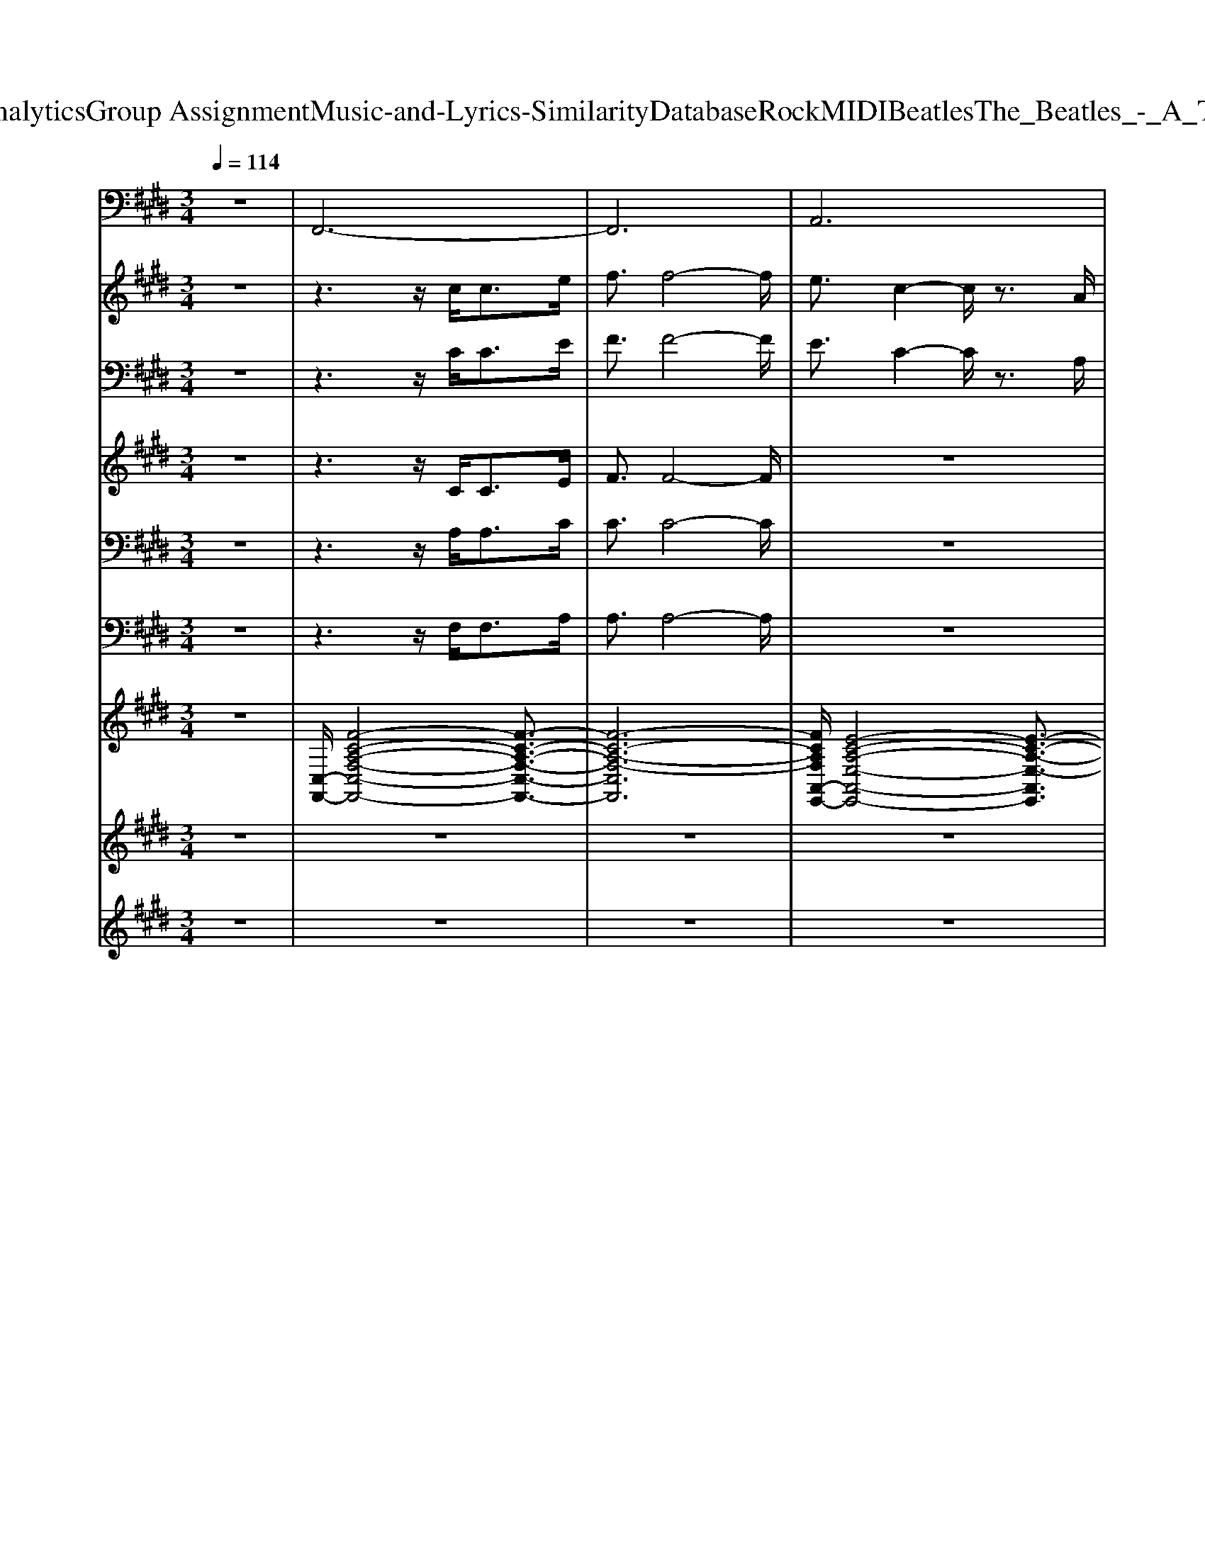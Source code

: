X: 1
T: from D:\TCD\Text Analytics\Group Assignment\Music-and-Lyrics-Similarity\Database\Rock\MIDI\Beatles\The_Beatles_-_A_Taste_of_Honey.mid
M: 3/4
L: 1/8
Q:1/4=114
K:E % 4 sharps
V:1
z6| \
%%MIDI program 35
F,,6-| \
F,,6| \
A,,6|
E,,6| \
F,,4 C,,2| \
F,,4 C,,2| \
F,,4 C,,2|
F,,4 C,,2| \
F,,6| \
F,,6| \
F,,6|
B,,,6| \
F,,6| \
F,,6| \
F,,6|
B,,,6| \
F,,4 C,,2| \
F,,6| \
A,,,6|
E,,6| \
F,,4 C,,2| \
F,,3z/2F,,/2 C,,2| \
F,,4 C,,>C,,|
F,,6| \
F,,2 E,,2 =D,,2| \
C,,2 B,,,2 B,,,2| \
F,,2 D,,2 F,,2|
F,,>E,, =D,,2 C,,2| \
B,,,2 B,,,2 F,,2| \
B,,,2 A,,,2 A,,2| \
E,,2 A,,,2 E,,2|
E,,2 B,,,2 E,,2| \
F,,4 C,,2| \
F,,4 C,,2| \
F,,4 C,,2|
F,,4 C,,2| \
F,,6| \
F,,6| \
F,,6|
B,,,6| \
F,,6| \
F,,6| \
F,,6|
B,,,6| \
F,,4 C,,2| \
F,,6| \
A,,,6|
E,,6| \
F,,4 C,,2| \
F,,3z/2F,,/2 C,,2| \
F,,4 C,,>C,,|
F,,6| \
F,,2 E,,2 =D,,2| \
C,,2 B,,,2 B,,,2| \
F,,2 D,,2 F,,2|
F,,>E,, =D,,2 C,,2| \
B,,,2 B,,,2 F,,2| \
B,,,2 A,,,2 A,,2| \
E,,2 A,,,2 E,,2|
E,,2 B,,,2 E,,2| \
F,,4 C,,2| \
F,,4 C,,2| \
F,,4 C,,2|
F,,4 C,,2| \
F,,6| \
F,,6| \
F,,6|
B,,,6| \
F,,6| \
F,,6| \
F,,6|
B,,,6| \
F,,4 C,,2| \
F,,6| \
A,,,6|
E,,6| \
F,,4 C,,2| \
F,,3z/2F,,/2 C,,2| \
F,,4 C,,>C,,|
F,,6| \
F,,2 E,,2 =D,,2| \
C,,2 B,,,2 B,,,2| \
F,,2 D,,2 F,,2|
F,,>E,, =D,,2 C,,2| \
B,,,2 B,,,2 F,,2| \
B,,,2 A,,,4-| \
A,,,6|
z2 E,,4-| \
E,,6-| \
E,,2 F,,4| \
C,,2 F,,4|
C,,2 F,,4| \
C,,2 F,,4-|F,,6-|F,,6|
V:2
z6| \
z3z/2
%%MIDI program 73
c<ce/2| \
f3/2f4-f/2| \
e3/2c2-c/2 z3/2A/2|
B2<G2 E2| \
F6-| \
F6| \
z6|
z4 C2| \
F4 c2| \
c4 d2| \
e4 f2|
d2<B2 C2| \
F4 c2| \
c4 d2| \
e4 f2|
d3/2B2A<ce/2| \
f/2f4-f3/2-| \
f3z3| \
e3/2c4A/2|
B2<G2 E2| \
F6-| \
F4 z2| \
z6|
z4 c3/2e/2-| \
e6| \
f2 d3/2B2-B/2| \
z3/2c2c2c/2-|
c2 B2 A3/2B/2-| \
B4 z2| \
F>G A4| \
z3/2B2A<GE/2-|
E2 z2 C2| \
F6-| \
F6| \
z6|
z4 C2| \
F4 c2| \
c4 d2| \
e4 f2|
d2<B2 C2| \
F4 c2| \
c4 d2| \
e4 f2|
d3/2B2A<ce/2| \
f/2f4-f3/2-| \
f3z3| \
e3/2c4A/2|
B2<G2 E2| \
F6-| \
F4 z2| \
z6|
z4 c3/2e/2-| \
e6| \
f2 d3/2B2-B/2| \
z3/2c2c2c/2-|
c2 B2 A3/2B/2-| \
B4 z2| \
F>G A4| \
z3/2B2A<GE/2-|
E2 z2 C2| \
F6-| \
F6| \
z6|
z4 C2| \
F4 c2| \
c4 c>d| \
e4 f2|
d2<B2 C2| \
F4 c2| \
c4 c>d| \
e4 f2|
d3/2B2A<ce/2| \
f/2f4-f3/2-| \
f3z3| \
e3/2c4A/2|
B2<G2 E2| \
F6-| \
F6| \
z6|
z4 c3/2e/2-| \
e6| \
f2 d3/2B2-B/2| \
z3/2c2c2c/2-|
c2 B2 A3/2B/2-| \
B4 z2| \
F>G A4-| \
A4 z2|
B>A G3/2E2-E/2-| \
E4 z2| \
c2 f4-|f6-|
f6-|f6-|f6-|f6|
V:3
%%clef bass
z6| \
z3z/2
%%MIDI program 52
C<CE/2| \
F3/2F4-F/2| \
E3/2C2-C/2 z3/2A,/2|
B,2<G,2 E,2| \
F,6-| \
F,6| \
z6|
z4 C,2| \
F,4 C2| \
C4 D2| \
E4 F2|
D2<B,2 C,2| \
F,4 C2| \
C4 D2| \
E4 F2|
D3/2B,2A,<CE/2| \
F/2F4-F3/2-| \
F3z3| \
E3/2C4A,/2|
B,2<G,2 E,2| \
F,6-| \
F,4 z2| \
z6|
z4 C3/2E/2-| \
E6| \
F2 D3/2B,2-B,/2| \
z3/2C2C2C/2-|
C2 B,2 A,3/2B,/2-| \
B,4 z2| \
F,>G, A,4| \
z3/2B,2A,<G,E,/2-|
E,2 z2 C,2| \
F,6-| \
F,6| \
z6|
z4 C,2| \
F,4 C2| \
C4 D2| \
E4 F2|
D2<B,2 C,2| \
F,4 C2| \
C4 D2| \
E4 F2|
D3/2B,2A,<CE/2| \
F/2F4-F3/2-| \
F3z3| \
E3/2C4A,/2|
B,2<G,2 E,2| \
F,6-| \
F,4 z2| \
z6|
z4 C3/2E/2-| \
E6| \
F2 D3/2B,2-B,/2| \
z3/2C2C2C/2-|
C2 B,2 A,3/2B,/2-| \
B,4 z2| \
F,>G, A,4| \
z3/2B,2A,<G,E,/2-|
E,2 z2 C,2| \
F,6-| \
F,6| \
z6|
z4 C,2| \
F,4 C2| \
C4 C>D| \
E4 F2|
D2<B,2 C,2| \
F,4 C2| \
C4 C>D| \
E4 F2|
D3/2B,2A,<CE/2| \
F/2F4-F3/2-| \
F3z3| \
E3/2C4A,/2|
B,2<G,2 E,2| \
F,6-| \
F,6| \
z6|
z4 C3/2E/2-| \
E6| \
F2 D3/2B,2-B,/2| \
z3/2C2C2C/2-|
C2 B,2 A,3/2B,/2-| \
B,4 z2| \
F,>G, A,4-| \
A,4 z2|
B,>A, G,3/2E,2-E,/2-| \
E,4 z2| \
C2 F4-|F6-|
F6-|F6-|F6-|F6|
V:4
z6| \
z3z/2
%%MIDI program 53
C<CE/2| \
F3/2F4-F/2| \
z6|
z6| \
z3z/2C<CE/2| \
F4 z2| \
z3z/2C<CE/2|
F4 z2| \
z6| \
z6| \
z6|
z6| \
z6| \
z6| \
z6|
z6| \
z3z/2A,<CC/2| \
F/2z/2F3- F/2z3/2| \
z6|
z6| \
z6| \
z6| \
z6|
z6| \
z6| \
z6| \
z6|
z6| \
z6| \
z6| \
z6|
z6| \
z3z/2C<CE/2| \
F4 z2| \
z3z/2C<CE/2|
F4 z2| \
z6| \
z6| \
z6|
z6| \
z6| \
z6| \
z6|
z6| \
z3z/2A,<CC/2| \
F/2z/2F3- F/2z3/2| \
z6|
z6| \
z6| \
z6| \
z6|
z6| \
z6| \
z6| \
z6|
z6| \
z6| \
z6| \
z6|
z6| \
z3z/2C<CE/2| \
F4 z2| \
z3z/2C<CE/2|
F4 z2| \
z6| \
z6| \
z6|
z6| \
z6| \
z6| \
z6|
z6| \
z3z/2A,<CC/2| \
F/2z/2F3- F/2z3/2| \
z6|
z6| \
z6| \
z6| \
z6|
z6| \
z6| \
z6| \
z6|
z6| \
z6| \
z6| \
z/2A,-[B,A,]/2 z/2C3-C/2-|
C/2z4z3/2| \
z/2=D-[DC]/2 z/2B,-[B,G,-]/2 G,2|z/2
V:5
z6| \
z3z/2
%%MIDI program 53
A,<A,C/2| \
C3/2C4-C/2| \
z6|
z6| \
z3z/2A,<A,C/2| \
C4 z2| \
z3z/2A,<A,C/2|
C4 z2| \
z6| \
z6| \
z6|
z6| \
z6| \
z6| \
z6|
z6| \
z3z/2F,<A,A,/2| \
C/2z/2C3- C/2z3/2| \
z6|
z6| \
z6| \
z6| \
z6|
z6| \
z6| \
z6| \
z6|
z6| \
z6| \
z6| \
z6|
z6| \
z3z/2A,<A,C/2| \
C4 z2| \
z3z/2A,<A,C/2|
C4 z2| \
z6| \
z6| \
z6|
z6| \
z6| \
z6| \
z6|
z6| \
z3z/2F,<A,A,/2| \
C/2z/2C3- C/2z3/2| \
z6|
z6| \
z6| \
z6| \
z6|
z6| \
z6| \
z6| \
z6|
z6| \
z6| \
z6| \
z6|
z6| \
z3z/2A,<A,C/2| \
C4 z2| \
z3z/2A,<A,C/2|
C4 z2| \
z6| \
z6| \
z6|
z6| \
z6| \
z6| \
z6|
z6| \
z3z/2F,<A,A,/2| \
C/2z/2C3- C/2z3/2| \
z6|
z6| \
z6| \
z6| \
z6|
z6| \
z6| \
z6| \
z6|
z6| \
z6| \
z6| \
z/2F,-[G,F,]/2 z/2A,3-A,/2-|
A,/2z4z3/2| \
z/2B,-[B,A,]/2 z/2G,-[G,E,-]/2 E,2|z/2
V:6
z6| \
z3z/2
%%MIDI program 53
F,<F,A,/2| \
A,3/2A,4-A,/2| \
z6|
z6| \
z3z/2F,<F,A,/2| \
A,4 z2| \
z3z/2F,<F,A,/2|
A,4 z2| \
z6| \
z6| \
z6|
z6| \
z6| \
z6| \
z6|
z6| \
z4 F,>F,| \
A,/2z/2A,3- A,/2z3/2| \
z6|
z6| \
z6| \
z6| \
z6|
z6| \
z6| \
z6| \
z6|
z6| \
z6| \
z6| \
z6|
z6| \
z3z/2F,<F,A,/2| \
A,4 z2| \
z3z/2F,<F,A,/2|
A,4 z2| \
z6| \
z6| \
z6|
z6| \
z6| \
z6| \
z6|
z6| \
z4 F,>F,| \
A,/2z/2A,3- A,/2z3/2| \
z6|
z6| \
z6| \
z6| \
z6|
z6| \
z6| \
z6| \
z6|
z6| \
z6| \
z6| \
z6|
z6| \
z3z/2F,<F,A,/2| \
A,4 z2| \
z3z/2F,<F,A,/2|
A,4 z2| \
z6| \
z6| \
z6|
z6| \
z6| \
z6| \
z6|
z6| \
z4 F,>F,| \
A,/2z/2A,3- 
V:7
%%clef treble
z6| \
%%MIDI program 24
[C,-F,,-]/2[F-C-A,-F,-C,-F,,-]4[F-C-A,-F,-C,-F,,-]3/2| \
[F-C-A,-F,-C,F,,]6| \
[FCA,F,A,,-E,,-]/2[E-C-A,-E,-A,,-E,,-]4[E-C-A,-E,-A,,E,,]3/2|
[ECA,E,B,,-E,,-]/2[E-B,-G,-E,-B,,-E,,-]4[E-B,-G,-E,-B,,E,,]3/2| \
[EB,G,E,F,,-]/2F,,3/2- [FCA,F,C,F,,-]3/2F,,/2- [FCA,F,C,F,,]2| \
F,,2- [FCA,F,C,F,,-]3/2F,,/2- [FCA,F,C,F,,]2| \
F,,2- [FCA,F,C,F,,-]3/2F,,/2- [FCA,F,C,F,,]2|
F,,2- [FCA,F,C,F,,-]3/2F,,/2- [FCA,F,C,F,,]2| \
 (3F,A,C F2 C2| \
 (3=F,A,C F2 C2| \
 (3E,A,C E2 D2|
 (3B,,F,B, D2 C>A,| \
 (3F,A,C F2 C>A,| \
 (3=F,A,C F2 C>A,| \
 (3E,A,C E2 D>B,|
 (3B,,F,B, D4| \
F,,2- [FCA,F,C,F,,-]3/2F,,/2- [FCA,F,C,F,,]2| \
F,,2- [FCA,F,C,F,,-]3/2F,,/2- [F-C-A,-F,-C,-F,,-]3/2[FCA,F,C,F,,E,,-]/2| \
[A,-E,-A,,-E,,-]/2[E-C-A,-E,-A,,-E,,-]4[E-C-A,-E,-A,,-E,,][E-C-A,E,A,,E,,-]/2|
[ECG,-E,-B,,-E,,-]/2[E-B,-G,-E,-B,,-E,,-]4[E-B,-G,-E,-B,,-E,,][E-B,-G,E,B,,]/2| \
[F-EC-B,A,-F,-C,-F,,-]/2[FCA,F,C,F,,]3/2 [FCA,F,C,F,,]/2z[BFD]/2 [BFDB,-D,-B,,-]3/2[BFDB,D,B,,]/2| \
[FCA,F,C,F,,]2 [FCA,F,-C,-F,,-]3/2[FCA,F,C,F,,]/2 [FCA,F,-C,-F,,-]3/2[FCA,F,C,F,,]/2| \
[FCA,F,C,F,,]2 [FCA,F,C,F,,]/2z[BFD]/2 [BFDB,-D,-B,,-]3/2[BFDB,D,B,,]/2|
[FCA,F,C,F,,]2 [FCA,F,-C,-F,,-]3/2[FCA,F,C,F,,]/2 [FCA,F,-C,-F,,-]3/2[FCA,F,C,F,,]/2| \
[cAFC-F,-]3/2[cAFCF,]/2 [cAFC-F,-]3/2[cAFCF,]/2 [cAFC-F,-]3/2[cAFCF,]/2| \
[cAFC-F,-]3/2[cAFCF,]/2 [BFDB,-F,-B,,-]3/2[BFDB,F,B,,]/2 [BFDB,-F,-B,,-]3/2[BFDB,F,B,,]/2| \
[BFDB,-F,-B,,-]3/2[BFDB,F,B,,]/2 [BFDB,-F,-B,,-]3/2[BFDB,F,B,,]/2 [cAFC-F,-]3/2[cAFCF,]/2|
[cAFC-F,-]3/2[cAFCF,]/2 [cAFC-F,-]3/2[cAFCF,]/2 [cAFC-F,-]3/2[cAFCF,]/2| \
[BFDB,-F,-B,,-]3/2[BFDB,F,B,,]/2 [BFDB,-F,-B,,-]3/2[BFDB,F,B,,]/2 [BFDB,-F,-B,,-]3/2[BFDB,F,B,,]/2| \
[BFDB,-F,-B,,-]3/2[BFDB,F,B,,]/2 [AECA,-E,-A,,-]3/2[AECA,E,A,,]/2 [AECA,-E,-A,,-]3/2[AECA,E,A,,]/2| \
[AECA,-E,-A,,-]3/2[AECA,E,A,,]/2 [AECA,-E,-A,,-]3/2[AECA,E,A,,]/2 [EB,G,E,-B,,-E,,-]3/2[EB,G,E,B,,E,,]/2|
[EB,G,E,-B,,-E,,-]3/2[EB,G,E,B,,E,,]/2 [EB,G,E,-B,,-E,,-]3/2[EB,G,E,B,,E,,]/2 [EB,G,E,-B,,-E,,-]3/2[EB,G,E,B,,E,,]/2| \
F,,2- [FCA,F,C,F,,-]3/2F,,/2- [FCA,F,C,F,,]2| \
F,,2- [FCA,F,C,F,,-]3/2F,,/2- [FCA,F,C,F,,]2| \
F,,2- [FCA,F,C,F,,-]3/2F,,/2- [FCA,F,C,F,,]2|
F,,2- [FCA,F,C,F,,-]3/2F,,/2- [FCA,F,C,F,,]2| \
 (3F,A,C F2 C2| \
 (3=F,A,C F2 C2| \
 (3E,A,C E2 D2|
 (3B,,F,B, D2 C>A,| \
 (3F,A,C F2 C>A,| \
 (3=F,A,C F2 C>A,| \
 (3E,A,C E2 D>B,|
 (3B,,F,B, D4| \
F,,2- [FCA,F,C,F,,-]3/2F,,/2- [FCA,F,C,F,,]2| \
F,,2- [FCA,F,C,F,,-]3/2F,,/2- [F-C-A,-F,-C,-F,,-]3/2[FCA,F,C,F,,E,,-]/2| \
[A,-E,-A,,-E,,-]/2[E-C-A,-E,-A,,-E,,-]4[E-C-A,-E,-A,,-E,,][E-C-A,E,A,,E,,-]/2|
[ECG,-E,-B,,-E,,-]/2[E-B,-G,-E,-B,,-E,,-]4[E-B,-G,-E,-B,,-E,,][E-B,-G,E,B,,]/2| \
[F-EC-B,A,-F,-C,-F,,-]/2[FCA,F,C,F,,]3/2 [FCA,F,C,F,,]/2z[BFD]/2 [BFDB,-D,-B,,-]3/2[BFDB,D,B,,]/2| \
[FCA,F,C,F,,]2 [FCA,F,-C,-F,,-]3/2[FCA,F,C,F,,]/2 [FCA,F,-C,-F,,-]3/2[FCA,F,C,F,,]/2| \
[FCA,F,C,F,,]2 [FCA,F,C,F,,]/2z[BFD]/2 [BFDB,-D,-B,,-]3/2[BFDB,D,B,,]/2|
[FCA,F,C,F,,]2 [FCA,F,-C,-F,,-]3/2[FCA,F,C,F,,]/2 [FCA,F,-C,-F,,-]3/2[FCA,F,C,F,,]/2| \
[cAFC-F,-]3/2[cAFCF,]/2 [cAFC-F,-]3/2[cAFCF,]/2 [cAFC-F,-]3/2[cAFCF,]/2| \
[cAFC-F,-]3/2[cAFCF,]/2 [BFDB,-F,-B,,-]3/2[BFDB,F,B,,]/2 [BFDB,-F,-B,,-]3/2[BFDB,F,B,,]/2| \
[BFDB,-F,-B,,-]3/2[BFDB,F,B,,]/2 [BFDB,-F,-B,,-]3/2[BFDB,F,B,,]/2 [cAFC-F,-]3/2[cAFCF,]/2|
[cAFC-F,-]3/2[cAFCF,]/2 [cAFC-F,-]3/2[cAFCF,]/2 [cAFC-F,-]3/2[cAFCF,]/2| \
[BFDB,-F,-B,,-]3/2[BFDB,F,B,,]/2 [BFDB,-F,-B,,-]3/2[BFDB,F,B,,]/2 [BFDB,-F,-B,,-]3/2[BFDB,F,B,,]/2| \
[BFDB,-F,-B,,-]3/2[BFDB,F,B,,]/2 [AECA,-E,-A,,-]3/2[AECA,E,A,,]/2 [AECA,-E,-A,,-]3/2[AECA,E,A,,]/2| \
[AECA,-E,-A,,-]3/2[AECA,E,A,,]/2 [AECA,-E,-A,,-]3/2[AECA,E,A,,]/2 [EB,G,E,-B,,-E,,-]3/2[EB,G,E,B,,E,,]/2|
[EB,G,E,-B,,-E,,-]3/2[EB,G,E,B,,E,,]/2 [EB,G,E,-B,,-E,,-]3/2[EB,G,E,B,,E,,]/2 [EB,G,E,-B,,-E,,-]3/2[EB,G,E,B,,E,,]/2| \
F,,2- [FCA,F,C,F,,-]3/2F,,/2- [FCA,F,C,F,,]2| \
F,,2- [FCA,F,C,F,,-]3/2F,,/2- [FCA,F,C,F,,]2| \
F,,2- [FCA,F,C,F,,-]3/2F,,/2- [FCA,F,C,F,,]2|
F,,2- [FCA,F,C,F,,-]3/2F,,/2- [FCA,F,C,F,,]2| \
 (3F,A,C F2 C2| \
 (3=F,A,C F2 C2| \
 (3E,A,C E2 D2|
 (3B,,F,B, D2 C>A,| \
 (3F,A,C F2 C>A,| \
 (3=F,A,C F2 C>A,| \
 (3E,A,C E2 D>B,|
 (3B,,F,B, D4| \
F,,2- [FCA,F,C,F,,-]3/2F,,/2- [FCA,F,C,F,,]2| \
F,,2- [FCA,F,C,F,,-]3/2F,,/2- [F-C-A,-F,-C,-F,,-]3/2[FCA,F,C,F,,E,,-]/2| \
[A,-E,-A,,-E,,-]/2[E-C-A,-E,-A,,-E,,-]4[E-C-A,-E,-A,,-E,,][E-C-A,E,A,,E,,-]/2|
[ECG,-E,-B,,-E,,-]/2[E-B,-G,-E,-B,,-E,,-]4[E-B,-G,-E,-B,,-E,,][E-B,-G,E,B,,]/2| \
[F-EC-B,A,-F,-C,-F,,-]/2[FCA,F,C,F,,]3/2 [FCA,F,C,F,,]/2z[BFD]/2 [BFDB,-D,-B,,-]3/2[BFDB,D,B,,]/2| \
[FCA,F,C,F,,]2 [FCA,F,-C,-F,,-]3/2[FCA,F,C,F,,]/2 [FCA,F,-C,-F,,-]3/2[FCA,F,C,F,,]/2| \
[FCA,F,C,F,,]2 [FCA,F,C,F,,]/2z[BFD]/2 [BFDB,-D,-B,,-]3/2[BFDB,D,B,,]/2|
[FCA,F,C,F,,]2 [FCA,F,-C,-F,,-]3/2[FCA,F,C,F,,]/2 [FCA,F,-C,-F,,-]3/2[FCA,F,C,F,,]/2| \
[cAFC-F,-]3/2[cAFCF,]/2 [cAFC-F,-]3/2[cAFCF,]/2 [cAFC-F,-]3/2[cAFCF,]/2| \
[cAFC-F,-]3/2[cAFCF,]/2 [BFDB,-F,-B,,-]3/2[BFDB,F,B,,]/2 [BFDB,-F,-B,,-]3/2[BFDB,F,B,,]/2| \
[BFDB,-F,-B,,-]3/2[BFDB,F,B,,]/2 [BFDB,-F,-B,,-]3/2[BFDB,F,B,,]/2 [cAFC-F,-]3/2[cAFCF,]/2|
[cAFC-F,-]3/2[cAFCF,]/2 [cAFC-F,-]3/2[cAFCF,]/2 [cAFC-F,-]3/2[cAFCF,]/2| \
[BFDB,-F,-B,,-]3/2[BFDB,F,B,,]/2 [BFDB,-F,-B,,-]3/2[BFDB,F,B,,]/2 [BFDB,-F,-B,,-]3/2[BFDB,F,B,,]/2| \
[BFDB,-F,-B,,-]3/2[BFDB,F,B,,]/2 [A,-E,-A,,-E,,-]/2[E-C-A,-E,-A,,-E,,-]3[E-C-A,-E,-A,,-E,,-]/2| \
[E-C-A,-E,-A,,-E,,-]6|
[E-C-A,E,A,,E,,]2 [ECG,-E,-B,,-E,,-]/2[E-B,-G,-E,-B,,-E,,-]3[E-B,-G,-E,-B,,-E,,-]/2| \
[E-B,-G,-E,-B,,-E,,-]6| \
[E-B,-G,E,B,,E,,]2 [F-EC-B,A,-F,-C,-F,,-]/2[FCA,F,C,F,,]3/2 [FCA,F,C,F,,]/2z[BFD]/2| \
[BFDB,-D,-B,,-]3/2[BFDB,D,B,,]/2 [FCA,F,C,F,,]2 [FCA,F,C,F,,]/2z[FCA,]/2|
[FCA,F,-C,-F,,-]3/2[FCA,F,C,F,,]/2 [FCA,F,C,F,,]2 [FCA,F,C,F,,]/2z[FCA,]/2| \
[FCA,F,-C,-F,,-]3/2[FCA,F,C,F,,-F,,]/2 [^A,-F,-C,-F,,-]/2[F-C-A,-F,-C,-F,,-]3[F-C-A,-F,-C,-F,,-]/2|[F-C-^A,-F,-C,-F,,-]6|[F-C-^A,-F,-C,-F,,-]4 [F-C-A,-F,-C,-F,,]3/2[F-C-A,F,C,]/2|
[FC]/2
V:8
z6| \
z6| \
z6| \
z6|
z6| \
%%MIDI program 49
F6-| \
F6-| \
F6-|
F6| \
f6| \
=f6| \
e6|
d6| \
f6| \
=f6| \
e6|
d6| \
F6-| \
F6| \
A6|
E6| \
F6-| \
F6-| \
F6-|
F6| \
z6| \
z6| \
z6|
z6| \
z6| \
z6| \
z6|
z6| \
F6-| \
F6-| \
F6-|
F6| \
f6| \
=f6| \
e6|
d6| \
f6| \
=f6| \
e6|
d6| \
F6-| \
F6| \
A6|
E6| \
F6-| \
F6-| \
F6-|
F6| \
z6| \
z6| \
z6|
z6| \
z6| \
z6| \
z6|
z6| \
F6-| \
F6-| \
F6-|
F6| \
f6| \
=f6| \
e6|
d6| \
f6| \
=f6| \
e6|
d6| \
F6-| \
F6| \
A6|
E6| \
F6-| \
F6-| \
F6-|
F6| \
z6| \
z6| \
z6|
z6| \
z6| \
z2 A4-| \
A6-|
A2 E4-| \
E6-| \
E2 f4-|f6-|
f6-|f6-|f6-|f6|
V:9
%%MIDI channel 10
z6| \
z6| \
z6| \
z6|
z6| \
z2 z2 z3/2z/2| \
z2 z2 z3/2z/2| \
z2 z2 z3/2z/2|
z2 z2 z3/2z/2| \
z2 z2 z3/2z/2| \
z2 z2 z3/2z/2| \
z2 z2 z3/2z/2|
z2 z2 z3/2z/2| \
z2 z2 z3/2z/2| \
z2 z2 z3/2z/2| \
z2 z2 z3/2z/2|
z2 z2 z3/2z/2| \
z2 z2 z3/2z/2| \
z2 z2 z3/2z/2| \
z2 z2 z3/2z/2|
z2 z2 z3/2z/2| \
z2 z2 z3/2z/2| \
z2 z3/2z/2 z3/2z/2| \
z2 z2 z3/2z/2|
z2 z2 z3/2z/2| \
z3/2z/2 z3/2z/2 z3/2z/2| \
z3/2z/2 z3/2z/2 z3/2z/2| \
z3/2z/2 z3/2z/2 z3/2z/2|
z3/2z/2 z3/2z/2 z3/2z/2| \
z3/2z/2 z3/2z/2 z3/2z/2| \
z3/2z/2 z3/2z/2 z3/2z/2| \
z3/2z/2 z3/2z/2 z3/2z/2|
z3/2z/2 z3/2z/2 z3/2z/2| \
z2 z2 z3/2z/2| \
z2 z2 z3/2z/2| \
z2 z2 z3/2z/2|
z2 z2 z3/2z/2| \
z2 z2 z3/2z/2| \
z2 z2 z3/2z/2| \
z2 z2 z3/2z/2|
z2 z2 z3/2z/2| \
z2 z2 z3/2z/2| \
z2 z2 z3/2z/2| \
z2 z2 z3/2z/2|
z2 z2 z3/2z/2| \
z2 z2 z3/2z/2| \
z2 z2 z3/2z/2| \
z2 z2 z3/2z/2|
z2 z2 z3/2z/2| \
z2 z2 z3/2z/2| \
z2 z3/2z/2 z3/2z/2| \
z2 z2 z3/2z/2|
z2 z2 z3/2z/2| \
z3/2z/2 z3/2z/2 z3/2z/2| \
z3/2z/2 z3/2z/2 z3/2z/2| \
z3/2z/2 z3/2z/2 z3/2z/2|
z3/2z/2 z3/2z/2 z3/2z/2| \
z3/2z/2 z3/2z/2 z3/2z/2| \
z3/2z/2 z3/2z/2 z3/2z/2| \
z3/2z/2 z3/2z/2 z3/2z/2|
z3/2z/2 z3/2z/2 z3/2z/2| \
z2 z2 z3/2z/2| \
z2 z2 z3/2z/2| \
z2 z2 z3/2z/2|
z2 z2 z3/2z/2| \
z2 z2 z3/2z/2| \
z2 z2 z3/2z/2| \
z2 z2 z3/2z/2|
z2 z2 z3/2z/2| \
z2 z2 z3/2z/2| \
z2 z2 z3/2z/2| \
z2 z2 z3/2z/2|
z2 z2 z3/2z/2| \
z2 z2 z3/2z/2| \
z2 z2 z3/2z/2| \
z2 z2 z3/2z/2|
z2 z2 z3/2z/2| \
z2 z2 z3/2z/2| \
z2 z3/2z/2 z3/2z/2| \
z2 z2 z3/2z/2|
z2 z2 z3/2z/2| \
z3/2z/2 z3/2z/2 z3/2z/2| \
z3/2z/2 z3/2z/2 z3/2z/2| \
z3/2z/2 z3/2z/2 z3/2z/2|
z3/2z/2 z3/2z/2 z3/2z/2| \
z3/2z/2 z3/2z/2 z3/2z/2| \
z3/2z/2 z/2z/2z/2z/2 z/2z/2z/2z/2| \
z/2z/2z/2z/2 z/2z/2z/2z2z/2|
z2 z4| \
z6| \
z2 z2 z2| \
z3/2z/2 z2 z2|
z3/2z/2 z2 z2| \
z3/2z/2 
